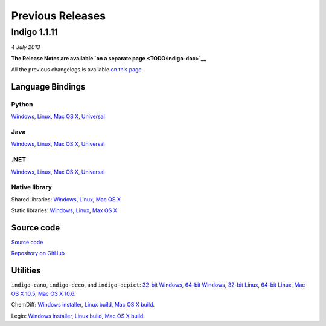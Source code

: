Previous Releases
=================

Indigo 1.1.11
-------------

*4 July 2013*

**The Release Notes are available `on a separate
page <TODO:indigo-doc>`__**

All the previous changelogs is available `on this
page <../../indigo/changelog.html>`__

Language Bindings
~~~~~~~~~~~~~~~~~

Python
^^^^^^

`Windows <TODO:/downloads/gpl/indigo-1.1.11/indigo-python-1.1.11-win.zip>`__,
`Linux <TODO:/downloads/gpl/indigo-1.1.11/indigo-python-1.1.11-linux.zip>`__,
`Mac OS
X <TODO:/downloads/gpl/indigo-1.1.11/indigo-python-1.1.11-mac.zip>`__,
`Universal <TODO:/downloads/gpl/indigo-1.1.11/indigo-python-1.1.11-universal.zip>`__

Java
^^^^

`Windows <TODO:/downloads/gpl/indigo-1.1.11/indigo-java-1.1.11-win.zip>`__,
`Linux <TODO:/downloads/gpl/indigo-1.1.11/indigo-java-1.1.11-linux.zip>`__,
`Max OS
X <TODO:/downloads/gpl/indigo-1.1.11/indigo-java-1.1.11-mac.zip>`__,
`Universal <TODO:/downloads/gpl/indigo-1.1.11/indigo-java-1.1.11-universal.zip>`__

.NET
^^^^

`Windows <TODO:/downloads/gpl/indigo-1.1.11/indigo-dotnet-1.1.11-win.zip>`__,
`Linux <TODO:/downloads/gpl/indigo-1.1.11/indigo-dotnet-1.1.11-linux.zip>`__,
`Max OS
X <TODO:/downloads/gpl/indigo-1.1.11/indigo-dotnet-1.1.11-mac.zip>`__,
`Universal <TODO:/downloads/gpl/indigo-1.1.11/indigo-dotnet-1.1.11-universal.zip>`__

Native library
^^^^^^^^^^^^^^

Shared libraries:
`Windows <TODO:/downloads/gpl/indigo-1.1.11/indigo-libs-1.1.11-win-shared.zip>`__,
`Linux <TODO:/downloads/gpl/indigo-1.1.11/indigo-libs-1.1.11-linux-shared.zip>`__,
`Mac OS
X <TODO:/downloads/gpl/indigo-1.1.11/indigo-libs-1.1.11-mac-shared.zip>`__

Static libraries:
`Windows <TODO:/downloads/gpl/indigo-1.1.11/indigo-libs-1.1.11-win-static.zip>`__,
`Linux <TODO:/downloads/gpl/indigo-1.1.11/indigo-libs-1.1.11-linux-static.zip>`__,
`Max OS
X <TODO:/downloads/gpl/indigo-1.1.11/indigo-libs-1.1.11-mac-static.zip>`__

Source code
~~~~~~~~~~~

`Source
code <TODO:/downloads/gpl/indigo-1.1.11/indigo-1.1.11-src.zip>`__

`Repository on GitHub <http://github.com/ggasoftware/indigo>`__

Utilities
~~~~~~~~~

``indigo-cano``, ``indigo-deco``, and ``indigo-depict``: `32-bit
Windows <TODO:/downloads/gpl/indigo-1.1.11/indigo-utils-1.1.11-win32.zip>`__,
`64-bit
Windows <TODO:/downloads/gpl/indigo-1.1.11/indigo-utils-1.1.11-win64.zip>`__,
`32-bit
Linux <TODO:/downloads/gpl/indigo-1.1.11/indigo-utils-1.1.11-linux32.zip>`__,
`64-bit
Linux <TODO:/downloads/gpl/indigo-1.1.11/indigo-utils-1.1.11-linux64.zip>`__,
`Mac OS X
10.5 <TODO:/downloads/gpl/indigo-1.1.11/indigo-utils-1.1.11-mac10.5.zip>`__,
`Mac OS X
10.6 <TODO:/downloads/gpl/indigo-1.1.11/indigo-utils-1.1.11-mac10.6.zip>`__.

ChemDiff: `Windows
installer <TODO:/downloads/gpl/indigo-1.1.11/chemdiff-1.1.11-installer.exe>`__,
`Linux
build <TODO:/downloads/gpl/indigo-1.1.11/chemdiff-1.1.11-linux.zip>`__,
`Mac OS X
build <TODO:/downloads/gpl/indigo-1.1.11/chemdiff-1.1.11-mac.zip>`__.

Legio: `Windows
installer <TODO:/downloads/gpl/indigo-1.1.11/legio-1.1.11-installer.exe>`__,
`Linux
build <TODO:/downloads/gpl/indigo-1.1.11/legio-1.1.11-linux.zip>`__,
`Mac OS X
build <TODO:/downloads/gpl/indigo-1.1.11/legio-1.1.11-mac.zip>`__.
